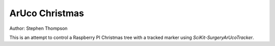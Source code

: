 ArUco Christmas
===============

.. image:: https://github.com/thompson318/BirthdayCandles/raw/main/doc/20210605_152438.jpg
   :width: 640px
   :target: https://github.com/thompson318/arucochristmas
   :alt: An ArUco Christmas

Author: Stephen Thompson

This is an attempt to control a Raspberry PI Christmas tree with a tracked marker using `SciKit-SurgeryArUcoTracker`.

.. _`Raspberry Pi`: https://www.raspberrypi.org/
.. _`SciKit-SurgeryArUcoTracker`: https://github.com/UCL/scikit-surgeryarucotracker
.. _`Sntieecr`: https://www.amazon.co.uk/Sntieecr-Mini-Generator-Motors-3V-12V-DC-Motor-Generator-Educational-Experiment/dp/B0922N8MCR/
.. _`Flask`: https://flask.palletsprojects.com/en/2.0.x/
.. _`Minecraft`: https://www.minecraft.net/
